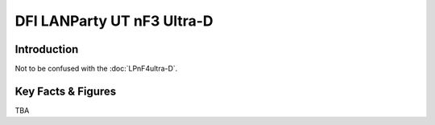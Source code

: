 ====================================================
DFI LANParty UT nF3 Ultra-D
====================================================

Introduction
================

Not to be confused with the :doc:`LPnF4ultra-D`.

Key Facts & Figures
====================
TBA